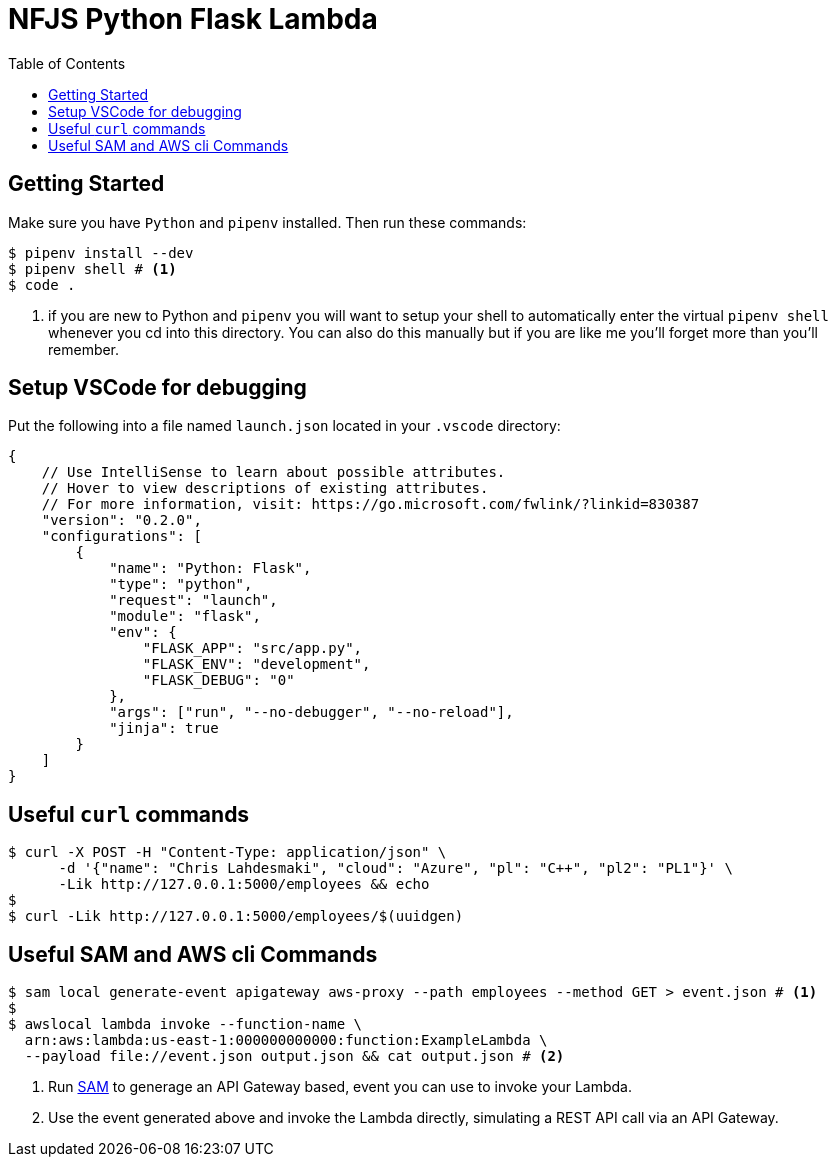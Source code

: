 = NFJS Python Flask Lambda
:toc:

== Getting Started

Make sure you have `Python` and `pipenv` installed. Then run these commands:

[source,bash]
----
$ pipenv install --dev
$ pipenv shell # <1>
$ code .
----
<1> if you are new to Python and `pipenv` you will want to setup your shell to automatically enter the virtual `pipenv shell` whenever you cd into this directory. You can also do this manually but if you are like me you'll forget more than you'll remember.

== Setup VSCode for debugging

Put  the following into a file named `launch.json` located in your `.vscode` directory:

[source]
----
{
    // Use IntelliSense to learn about possible attributes.
    // Hover to view descriptions of existing attributes.
    // For more information, visit: https://go.microsoft.com/fwlink/?linkid=830387
    "version": "0.2.0",
    "configurations": [
        {
            "name": "Python: Flask",
            "type": "python",
            "request": "launch",
            "module": "flask",
            "env": {
                "FLASK_APP": "src/app.py",
                "FLASK_ENV": "development",
                "FLASK_DEBUG": "0"
            },
            "args": ["run", "--no-debugger", "--no-reload"],
            "jinja": true
        }
    ]
}
----

== Useful `curl` commands

[source,bash]
----
$ curl -X POST -H "Content-Type: application/json" \
      -d '{"name": "Chris Lahdesmaki", "cloud": "Azure", "pl": "C++", "pl2": "PL1"}' \
      -Lik http://127.0.0.1:5000/employees && echo
$
$ curl -Lik http://127.0.0.1:5000/employees/$(uuidgen)
----

== Useful SAM and AWS cli Commands

[source,bash]
----
$ sam local generate-event apigateway aws-proxy --path employees --method GET > event.json # <1>
$
$ awslocal lambda invoke --function-name \
  arn:aws:lambda:us-east-1:000000000000:function:ExampleLambda \
  --payload file://event.json output.json && cat output.json # <2>
----
<1> Run https://docs.aws.amazon.com/serverless-application-model/latest/developerguide/what-is-sam.html[SAM] to generage an API Gateway based, event you can use to invoke your Lambda.

<2> Use the event generated above and invoke the Lambda directly, simulating a REST API call via an API Gateway.


